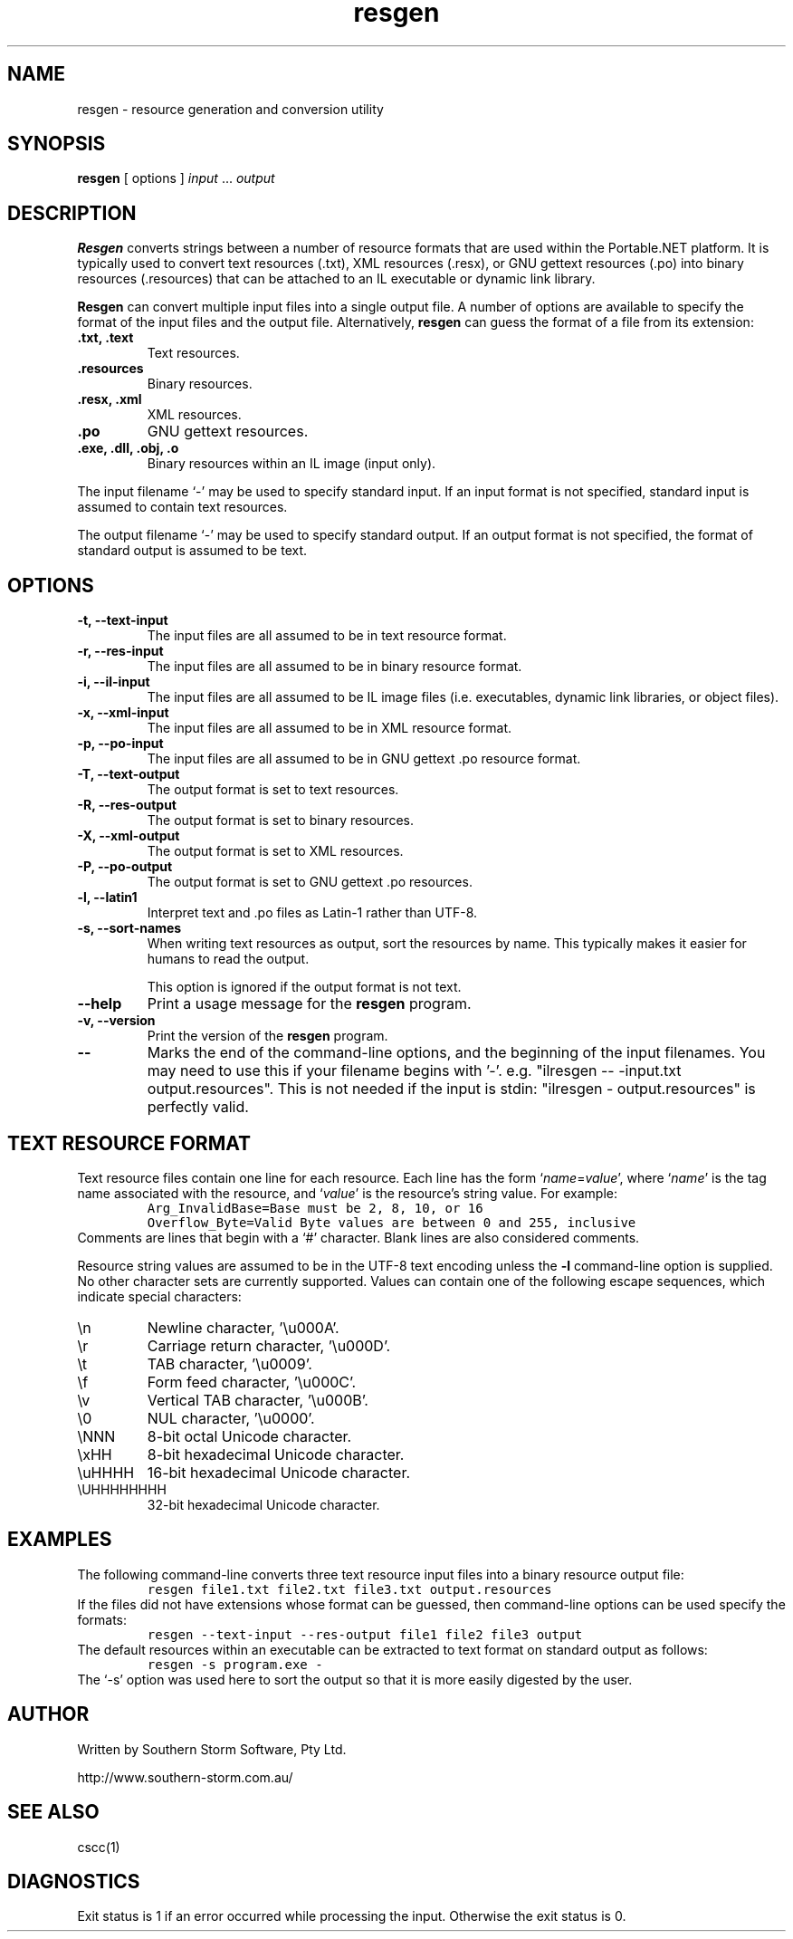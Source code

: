 .\" Copyright (c) 2001 Southern Storm Software, Pty Ltd.
.\"
.\" This program is free software; you can redistribute it and/or modify
.\" it under the terms of the GNU General Public License as published by
.\" the Free Software Foundation; either version 2 of the License, or
.\" (at your option) any later version.
.\"
.\" This program is distributed in the hope that it will be useful,
.\" but WITHOUT ANY WARRANTY; without even the implied warranty of
.\" MERCHANTABILITY or FITNESS FOR A PARTICULAR PURPOSE.  See the
.\" GNU General Public License for more details.
.\"
.\" You should have received a copy of the GNU General Public License
.\" along with this program; if not, write to the Free Software
.\" Foundation, Inc., 59 Temple Place, Suite 330, Boston, MA  02111-1307  USA
.TH resgen 1 "29 October 2003" "Southern Storm Software" "Portable.NET Development Tools"
.SH NAME
resgen \- resource generation and conversion utility
.SH SYNOPSIS
.ll +8
.B resgen
[ options ]
.I input
\&...
.I output
.SH DESCRIPTION
.B Resgen
converts strings between a number of resource formats that are used
within the Portable.NET platform.  It is typically used to convert
text resources (.txt), XML resources (.resx), or GNU gettext
resources (.po) into binary resources (.resources) that can be
attached to an IL executable or dynamic link library.

.B Resgen
can convert multiple input files into a single output file.
A number of options are available to specify the format of the
input files and the output file.  Alternatively, \fBresgen\fR can
guess the format of a file from its extension:
.TP
.B .txt, .text
Text resources.
.TP
.B .resources
Binary resources.
.TP
.B .resx, .xml
XML resources.
.TP
.B .po
GNU gettext resources.
.TP
.B .exe, .dll, .obj, .o
Binary resources within an IL image (input only).
.PP
The input filename `\-' may be used to specify standard input.  If an
input format is not specified, standard input is assumed to contain
text resources.

The output filename `\-' may be used to specify standard output.  If an
output format is not specified, the format of standard output is
assumed to be text.
.SH OPTIONS
.TP
.B \-t, \-\-text\-input
The input files are all assumed to be in text resource format.
.TP
.B \-r, \-\-res\-input
The input files are all assumed to be in binary resource format.
.TP
.B \-i, \-\-il\-input
The input files are all assumed to be IL image files (i.e. executables,
dynamic link libraries, or object files).
.TP
.B \-x, \-\-xml\-input
The input files are all assumed to be in XML resource format.
.TP
.B \-p, \-\-po\-input
The input files are all assumed to be in GNU gettext .po resource format.
.TP
.B \-T, \-\-text\-output
The output format is set to text resources.
.TP
.B \-R, \-\-res\-output
The output format is set to binary resources.
.TP
.B \-X, \-\-xml\-output
The output format is set to XML resources.
.TP
.B \-P, \-\-po\-output
The output format is set to GNU gettext .po resources.
.TP
.B \-l, \-\-latin1
Interpret text and .po files as Latin-1 rather than UTF-8.
.TP
.B \-s, \-\-sort\-names
When writing text resources as output, sort the resources by name.
This typically makes it easier for humans to read the output.

This option is ignored if the output format is not text.
.TP
.B \-\-help
Print a usage message for the \fBresgen\fR program.
.TP
.B \-v, \-\-version
Print the version of the \fBresgen\fR program.
.TP
.B \-\-
Marks the end of the command-line options, and the beginning of
the input filenames.  You may need to use this if your filename
begins with '-'.  e.g. "ilresgen -- -input.txt output.resources".
This is not needed if the input is stdin: "ilresgen - output.resources"
is perfectly valid.
.SH "TEXT RESOURCE FORMAT"
Text resource files contain one line for each resource.  Each line
has the form `\fIname\fR=\fIvalue\fR', where `\fIname\fR' is the
tag name associated with the resource, and `\fIvalue\fR' is the
resource's string value.  For example:
.RS
.nf
\fC
Arg_InvalidBase=Base must be 2, 8, 10, or 16
Overflow_Byte=Valid Byte values are between 0 and 255, inclusive
\fR
.fi
.RE
Comments are lines that begin with a `#' character.  Blank lines
are also considered comments.

Resource string values are assumed to be in the UTF-8 text encoding
unless the \fB-l\fR command-line option is supplied.  No other character
sets are currently supported.  Values can contain one of the following
escape sequences, which indicate special characters:
.TP
\\n
Newline character, '\\u000A'.
.TP
\\r
Carriage return character, '\\u000D'.
.TP
\\t
TAB character, '\\u0009'.
.TP
\\f
Form feed character, '\\u000C'.
.TP
\\v
Vertical TAB character, '\\u000B'.
.TP
\\0
NUL character, '\\u0000'.
.TP
\\NNN
8-bit octal Unicode character.
.TP
\\xHH
8-bit hexadecimal Unicode character.
.TP
\\uHHHH
16-bit hexadecimal Unicode character.
.TP
\\UHHHHHHHH
32-bit hexadecimal Unicode character.
.PP
.SH EXAMPLES
The following command-line converts three text resource input files
into a binary resource output file:
.RS
.nf
\fC
resgen file1.txt file2.txt file3.txt output.resources
\fR
.fi
.RE
If the files did not have extensions whose format can be guessed,
then command-line options can be used specify the formats:
.RS
.nf
\fC
resgen \-\-text\-input \-\-res-output file1 file2 file3 output
\fR
.fi
.RE
The default resources within an executable can be extracted to text
format on standard output as follows:
.RS
.nf
\fC
resgen \-s program.exe \-
\fR
.fi
.RE
The `\-s' option was used here to sort the output so that it is more
easily digested by the user.
.SH "AUTHOR"
Written by Southern Storm Software, Pty Ltd.

http://www.southern-storm.com.au/
.SH "SEE ALSO"
cscc(1)
.SH "DIAGNOSTICS"
Exit status is 1 if an error occurred while processing the input.
Otherwise the exit status is 0.

